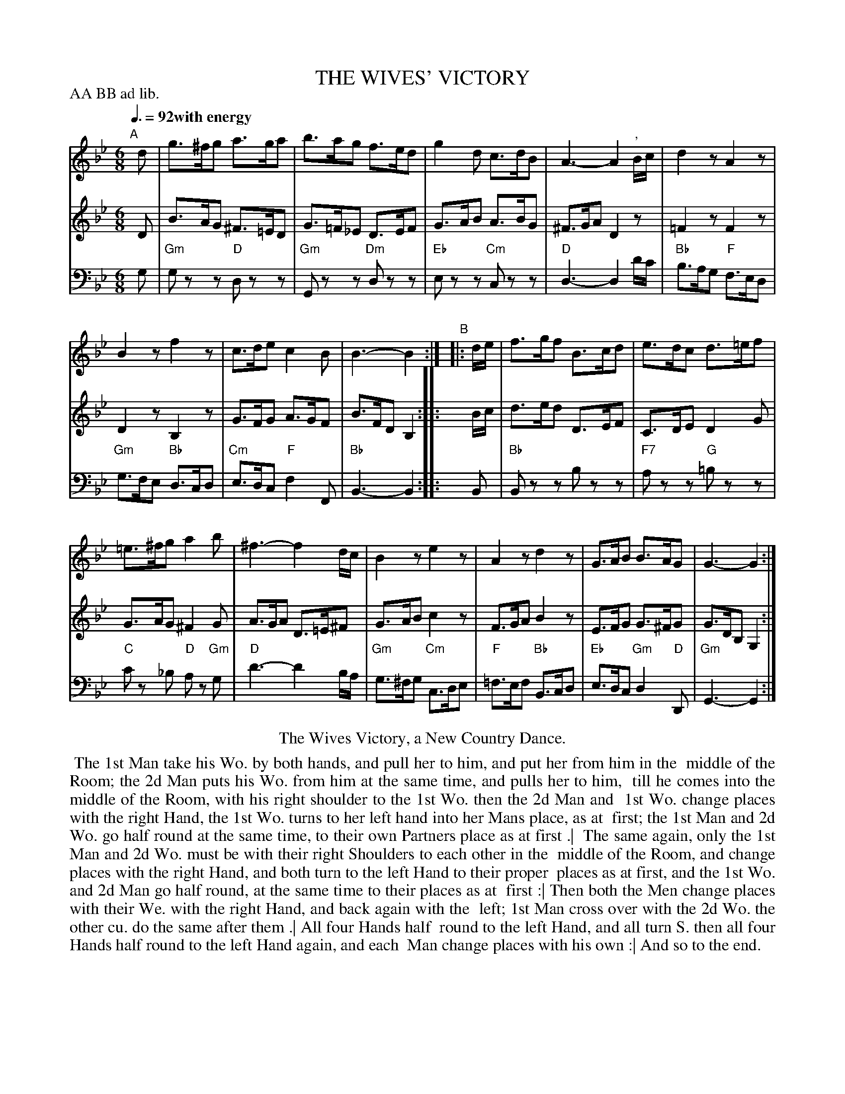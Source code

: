 X: 9
T: THE WIVES' VICTORY
R: jig
M: 6/8
L: 1/8
Z: 2011,2014 John Chambers <jc:trillian.mit.edu>
B: Thomas Bray's Country Dances 1699 p.22
P: AA BB ad lib.
Q: 3/8=92 "with energy"
K: Gm
%----------------------------------------
% V:1 arranged to give fewer, longer staff lines.
V: 1
"A"[|] d |\
g>^fg a>ga | b>ag f>ed |\
g2d c>dB | A3- A2 ", "B/c/ |\
d2z A2z |
B2z f2z |\
c>de c2B | B3- B2 :|\
"B"|: d/e/ |\
f>gf B>cd | e>dc d>=ef |
=e>^fg a2b | ^f3- f2d/c/ |\
B2z e2z | A2z d2z |\
G>AB B>AG | G3- G2 :|
%----------------------------------------
V: 2
D |\
B>AG ^F>=ED | G>=F_E D>EF | G>AB A>BG |\
^F>GA D2z | =F2z F2z | D2z B,2z | G>FG A>GF | B>FD B,2 :|\
|: B/c/ |\
d>ed D>EF | C>DE D2G | G>AG ^F2G |
A>GA D>=E^F | G>AB c2z | F>GA B2z | E>FG G>^FG | G>DB, G,2 :|
%----------------------------------------
V: 3 clef=bass middle=d
g |\
"Gm"gzz "D"dzz | "Gm"Gzz "Dm"dzz | "Eb"ezz "Cm"czz |
"D"d3- d2d'/c'/ | "Bb"b>ag "F"f>ed | "Gm"g>fe "Bb"d>cd | "Cm"e>dc "F"f2F | "Bb"B3- B2 :|
|: B |\
"Bb"Bzz bzz | "F7"azz "G"=bzz | "C"c'z _b "D"az "Gm"g |
"D"d'3- d'2b/a/ | "Gm"g>^fg "Cm"c>de | "F"=f>ef "Bb"B>cd | "Eb"e>dc "Gm"d2"D"D | "Gm"G3- G2 :|
% - - - - - - - - Dance description - - - - - - - -
%%center The Wives Victory, a New Country Dance.
%%begintext align
%% The 1st Man take his Wo. by both hands, and pull her to him, and put her from him in the
%% middle of the Room; the 2d Man puts his Wo. from him at the same time, and pulls her to him,
%% till he comes into the middle of the Room, with his right shoulder to the 1st Wo. then the 2d Man and
%% 1st Wo. change places with the right Hand, the 1st Wo. turns to her left hand into her Mans place, as at
%% first; the 1st Man and 2d Wo. go half round at the same time, to their own Partners place as at first .|
%% The same again, only the 1st Man and 2d Wo. must be with their right Shoulders to each other in the
%% middle of the Room, and change places with the right Hand, and both turn to the left Hand to their proper
%% places as at first, and the 1st Wo. and 2d Man go half round, at the same time to their places as at
%% first :| Then both the Men change places with their We. with the right Hand, and back again with the
%% left; 1st Man cross over with the 2d Wo. the other cu. do the same after them .| All four Hands half
%% round to the left Hand, and all turn S. then all four Hands half round to the left Hand again, and each
%% Man change places with his own :| And so to the end.
%%endtext
